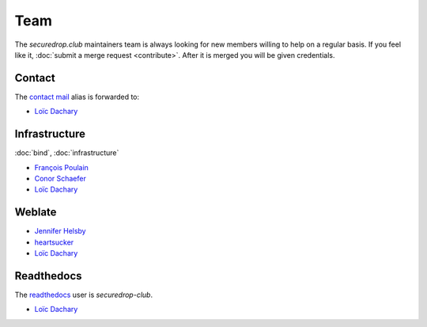 Team
====

The `securedrop.club` maintainers team is always looking for new
members willing to help on a regular basis. If you feel like it,
:doc:`submit a merge request <contribute>`. After it is merged you
will be given credentials.

Contact
-------

The `contact mail <contact@securedrop.club>`__ alias is forwarded to:

* `Loïc Dachary <loic@dachary.org>`__

Infrastructure
--------------

:doc:`bind`, :doc:`infrastructure`

* `François Poulain <fpoulain@metrodore.fr>`__
* `Conor Schaefer <conor@freedom.press>`__
* `Loïc Dachary <loic@dachary.org>`__

Weblate
-------

* `Jennifer Helsby <redshiftzero@freedom.press>`__
* `heartsucker <heartsucker@autistici.org>`__
* `Loïc Dachary <loic@dachary.org>`__

Readthedocs
-----------

The `readthedocs <https://readthedocs.org/>`__ user is `securedrop-club`.

* `Loïc Dachary <loic@dachary.org>`__
